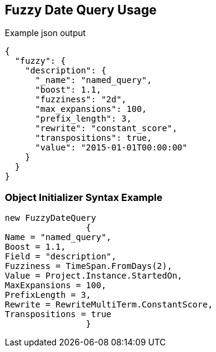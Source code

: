 :ref_current: https://www.elastic.co/guide/en/elasticsearch/reference/current

:github: https://github.com/elastic/elasticsearch-net

:imagesdir: ../../../images/

[[fuzzy-date-query-usage]]
== Fuzzy Date Query Usage

[source,javascript]
.Example json output
----
{
  "fuzzy": {
    "description": {
      "_name": "named_query",
      "boost": 1.1,
      "fuzziness": "2d",
      "max_expansions": 100,
      "prefix_length": 3,
      "rewrite": "constant_score",
      "transpositions": true,
      "value": "2015-01-01T00:00:00"
    }
  }
}
----

=== Object Initializer Syntax Example

[source,csharp]
----
new FuzzyDateQuery
		{
Name = "named_query",
Boost = 1.1,
Field = "description",
Fuzziness = TimeSpan.FromDays(2),
Value = Project.Instance.StartedOn,
MaxExpansions = 100,
PrefixLength = 3,
Rewrite = RewriteMultiTerm.ConstantScore,
Transpositions = true
		}
----

